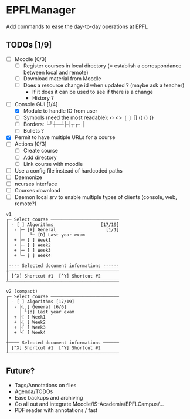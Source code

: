 * EPFLManager
Add commands to ease the day-to-day operations at EPFL

** TODOs [1/9]
- [ ] Moodle [0/3]
  - [ ] Register courses in local directory (= establish a correspondance between local and remote)
  - [ ] Download material from Moodle
  - [ ] Does a resource change id when updated ? (maybe ask a teacher)
    - If it does it can be used to see if there is a change
    - History ?
- [-] Console GUI [1/4]
  - [X] Module to handle IO from user
  - [ ] Symbols (need the most readable): ‹› <> ❲❳ [] ⟨⟩ () {}
  - [ ] Borders: └┘┼─┴├┤┬┌┐│
  - [ ] Bullets ?
- [X] Permit to have multiple URLs for a course
- [ ] Actions [0/3]
  - [ ] Create course
  - [ ] Add directory
  - [ ] Link course with moodle
- [ ] Use a config file instead of hardcoded paths
- [ ] Daemonize
- [ ] ncurses interface
- [ ] Courses download
- [ ] Daemon local srv to enable multiple types of clients (console, web, remote?)

#+BEGIN_SRC :raw
v1
┌─ Select course ──────────────────────────
│ - [ ] Algorithms                  [17/19]
│  - ├─ [X] General                   [1/1]
│    │   └─ [D] Last year exam
│  + ├─ [ ] Week1
│  + ├─ [ ] Week2
│  + ├─ [ ] Week3
│  + └─ [ ] Week4
│
│---- Selected document informations ------
┼──────────────────────────────────────────
│ [^X] Shortcut #1  [^Y] Shortcut #2
┴──────────────────────────────────────────

v2 (compact)
┌─ Select course ──────────────────────────
│ - [ ] Algorithms [17/19]
│  - ├[.] General [6/6]
│    │ └[d] Last year exam
│  + ├[ ] Week1
│  + ├[ ] Week2
│  + ├[ ] Week3
│  + └[ ] Week4
│
┼──── Selected document informations ──────
│ [^X] Shortcut #1  [^Y] Shortcut #2
┴──────────────────────────────────────────
#+END_SRC

** Future?
- Tags/Annotations on files
- Agenda/TODOs
- Ease backups and archiving
- Go all out and integrate Moodle/IS-Academia/EPFLCampus/...
- PDF reader with annotations / fast
